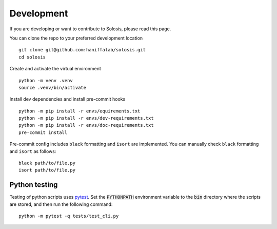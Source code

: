 .. _development:

.. _pytest: https://docs.pytest.org/en/7.1.x/

Development
===========

If you are developing or want to contribute to Solosis, please read this page.

You can clone the repo to your preferred development location

::

    git clone git@github.com:haniffalab/solosis.git
    cd solosis

Create and activate the virtual environment

::

    python -m venv .venv
    source .venv/bin/activate

Install dev dependencies and install pre-commit hooks

::

    python -m pip install -r envs/equirements.txt
    python -m pip install -r envs/dev-requirements.txt
    python -m pip install -r envs/doc-requirements.txt
    pre-commit install
    
Pre-commit config includes ``black`` formatting and ``isort`` are implemented.
You can manually check ``black`` formatting and ``isort`` as follows:

::

    black path/to/file.py
    isort path/to/file.py

Python testing
--------------

Testing of python scripts uses pytest_. Set the :code:`PYTHONPATH` environment variable
to the :code:`bin` directory where the scripts are stored, and then run the following command:

::

    python -m pytest -q tests/test_cli.py



